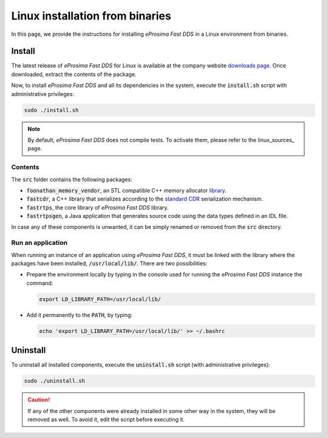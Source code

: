 .. _linux_binaries:

Linux installation from binaries
================================

In this page, we provide the instructions for installing *eProsima Fast DDS* in a Linux environment from
binaries.

.. _install_bl:

Install
-------

The latest release of *eProsima Fast DDS* for Linux is available at the company website
`downloads page <https://eprosima.com/index.php/downloads-all>`_.
Once downloaded, extract the contents of the package.

Now, to install *eProsima Fast DDS* and all its dependencies in the system, execute
the :code:`install.sh` script with administrative privileges:

.. code-block:: bash

    sudo ./install.sh

.. note::

    By default, *eProsima Fast DDS* does not compile tests. To activate them, please refer to the linux_sources_ page.

.. _contents_bl:

Contents
^^^^^^^^

The :code:`src` folder contains the following packages:

* :code:`foonathan_memory_vendor`, an STL compatible C++ memory allocator
  `library <https://github.com/foonathan/memory>`_.
* :code:`fastcdr`, a C++ library that serializes according to the
  `standard CDR <https://www.omg.org/cgi-bin/doc?formal/02-06-51>`_ serialization mechanism.
* :code:`fastrtps`, the core library of *eProsima Fast DDS* library.
* :code:`fastrtpsgen`, a Java application that generates source code using the data types defined in an IDL file.

In case any of these components is unwanted, it can be simply renamed or removed from the :code:`src`
directory.

.. _run_app_bl:

Run an application
^^^^^^^^^^^^^^^^^^

When running an instance of an application using *eProsima Fast DDS*, it must be linked with the library where the
packages have been installed, :code:`/usr/local/lib/`. There are two possibilities:

* Prepare the environment locally by typing in the console used for running the *eProsima Fast DDS* instance
  the command:

  .. code-block:: bash

      export LD_LIBRARY_PATH=/usr/local/lib/

* Add it permanently to the :code:`PATH`, by typing:

  .. code-block:: bash

      echo 'export LD_LIBRARY_PATH=/usr/local/lib/' >> ~/.bashrc

.. _uninstall_bl:

Uninstall
---------

To uninstall all installed components, execute the :code:`uninstall.sh` script (with administrative privileges):

.. code-block:: bash

    sudo ./uninstall.sh

.. caution::

    If any of the other components were already installed in some other way in the system, they will be
    removed as well. To avoid it, edit the script before executing it.
